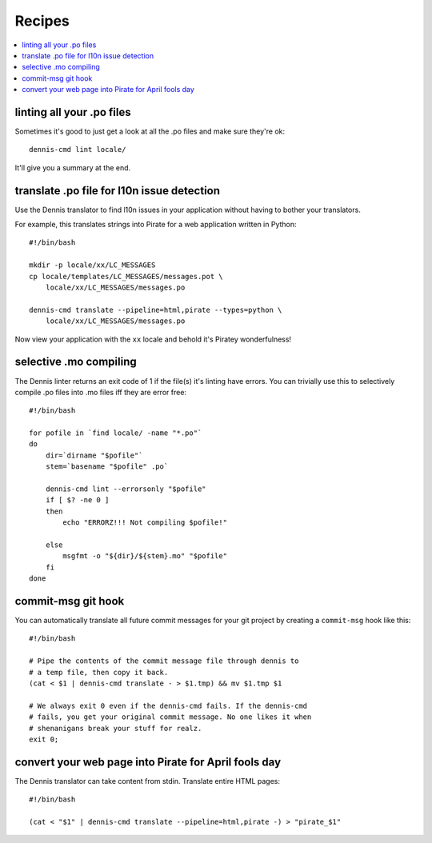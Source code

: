 =======
Recipes
=======

.. contents::
   :local:


linting all your .po files
==========================

Sometimes it's good to just get a look at all the .po files and make
sure they're ok::

    dennis-cmd lint locale/


It'll give you a summary at the end.


translate .po file for l10n issue detection
===========================================

Use the Dennis translator to find l10n issues in your application
without having to bother your translators.

For example, this translates strings into Pirate for a web application
written in Python::

    #!/bin/bash

    mkdir -p locale/xx/LC_MESSAGES
    cp locale/templates/LC_MESSAGES/messages.pot \
        locale/xx/LC_MESSAGES/messages.po

    dennis-cmd translate --pipeline=html,pirate --types=python \
        locale/xx/LC_MESSAGES/messages.po


Now view your application with the ``xx`` locale and behold it's
Piratey wonderfulness!


selective .mo compiling
=======================

The Dennis linter returns an exit code of 1 if the file(s) it's
linting have errors. You can trivially use this to selectively compile
.po files into .mo files iff they are error free::

    #!/bin/bash

    for pofile in `find locale/ -name "*.po"`
    do
        dir=`dirname "$pofile"`
        stem=`basename "$pofile" .po`

        dennis-cmd lint --errorsonly "$pofile"
        if [ $? -ne 0 ]
        then
            echo "ERRORZ!!! Not compiling $pofile!"

        else
            msgfmt -o "${dir}/${stem}.mo" "$pofile"
        fi
    done


commit-msg git hook
===================

You can automatically translate all future commit messages for your
git project by creating a ``commit-msg`` hook like this::

    #!/bin/bash

    # Pipe the contents of the commit message file through dennis to
    # a temp file, then copy it back.
    (cat < $1 | dennis-cmd translate - > $1.tmp) && mv $1.tmp $1

    # We always exit 0 even if the dennis-cmd fails. If the dennis-cmd
    # fails, you get your original commit message. No one likes it when
    # shenanigans break your stuff for realz.
    exit 0;


convert your web page into Pirate for April fools day
=====================================================

The Dennis translator can take content from stdin. Translate entire
HTML pages::

    #!/bin/bash

    (cat < "$1" | dennis-cmd translate --pipeline=html,pirate -) > "pirate_$1"
